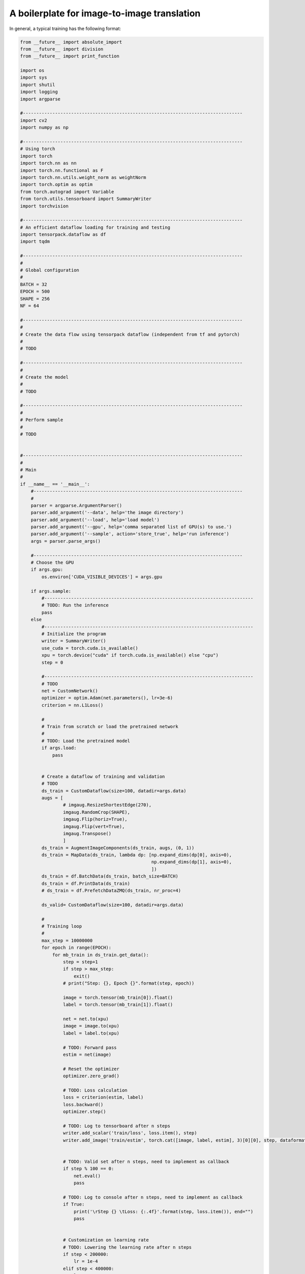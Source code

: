 A boilerplate for image-to-image translation 
***************************

In general, a typical training  has the following format:

.. code-block:: python

    from __future__ import absolute_import
    from __future__ import division
    from __future__ import print_function

    import os
    import sys
    import shutil
    import logging
    import argparse

    #----------------------------------------------------------------------------------
    import cv2
    import numpy as np 

    #----------------------------------------------------------------------------------
    # Using torch
    import torch
    import torch.nn as nn
    import torch.nn.functional as F
    import torch.nn.utils.weight_norm as weightNorm
    import torch.optim as optim
    from torch.autograd import Variable
    from torch.utils.tensorboard import SummaryWriter
    import torchvision

    #----------------------------------------------------------------------------------
    # An efficient dataflow loading for training and testing
    import tensorpack.dataflow as df
    import tqdm

    #----------------------------------------------------------------------------------
    #
    # Global configuration
    #
    BATCH = 32
    EPOCH = 500
    SHAPE = 256
    NF = 64

    #----------------------------------------------------------------------------------
    #
    # Create the data flow using tensorpack dataflow (independent from tf and pytorch)
    #
    # TODO

    #----------------------------------------------------------------------------------
    #
    # Create the model
    #
    # TODO

    #----------------------------------------------------------------------------------
    #
    # Perform sample
    #
    # TODO


    #----------------------------------------------------------------------------------
    #
    # Main
    #
    if __name__ == '__main__':
        #------------------------------------------------------------------------------
        #
        parser = argparse.ArgumentParser()
        parser.add_argument('--data', help='the image directory')
        parser.add_argument('--load', help='load model')
        parser.add_argument('--gpu', help='comma separated list of GPU(s) to use.')
        parser.add_argument('--sample', action='store_true', help='run inference')
        args = parser.parse_args()
        
        #------------------------------------------------------------------------------
        # Choose the GPU
        if args.gpu:
            os.environ['CUDA_VISIBLE_DEVICES'] = args.gpu
            
        if args.sample:
            #------------------------------------------------------------------------------
            # TODO: Run the inference
            pass
        else   
            #------------------------------------------------------------------------------
            # Initialize the program
            writer = SummaryWriter()
            use_cuda = torch.cuda.is_available()
            xpu = torch.device("cuda" if torch.cuda.is_available() else "cpu")
            step = 0

            #------------------------------------------------------------------------------
            # TODO
            net = CustomNetwork()
            optimizer = optim.Adam(net.parameters(), lr=3e-6)
            criterion = nn.L1Loss()
        
            #
            # Train from scratch or load the pretrained network
            #
            # TODO: Load the pretrained model
            if args.load:
                pass
                

            # Create a dataflow of training and validation
            # TODO
            ds_train = CustomDataflow(size=100, datadir=args.data) 
            augs = [
                    # imgaug.ResizeShortestEdge(270),
                    imgaug.RandomCrop(SHAPE), 
                    imgaug.Flip(horiz=True), 
                    imgaug.Flip(vert=True), 
                    imgaug.Transpose()
                    ]
            ds_train = AugmentImageComponents(ds_train, augs, (0, 1))
            ds_train = MapData(ds_train, lambda dp: [np.expand_dims(dp[0], axis=0), 
                                                     np.expand_dims(dp[1], axis=0), 
                                                     ])
            ds_train = df.BatchData(ds_train, batch_size=BATCH)
            ds_train = df.PrintData(ds_train)
            # ds_train = df.PrefetchDataZMQ(ds_train, nr_proc=4)

            ds_valid= CustomDataflow(size=100, datadir=args.data)

            #
            # Training loop
            #
            max_step = 10000000
            for epoch in range(EPOCH):
                for mb_train in ds_train.get_data():
                    step = step+1
                    if step > max_step:
                        exit()
                    # print("Step: {}, Epoch {}".format(step, epoch))

                    image = torch.tensor(mb_train[0]).float()
                    label = torch.tensor(mb_train[1]).float()
           
                    net = net.to(xpu)
                    image = image.to(xpu)
                    label = label.to(xpu)

                    # TODO: Forward pass
                    estim = net(image)

                    # Reset the optimizer
                    optimizer.zero_grad()

                    # TODO: Loss calculation
                    loss = criterion(estim, label)
                    loss.backward()
                    optimizer.step()
                    
                    # TODO: Log to tensorboard after n steps
                    writer.add_scalar('train/loss', loss.item(), step)     
                    writer.add_image('train/estim', torch.cat([image, label, estim], 3)[0][0], step, dataformats='HW')
                    

                    # TODO: Valid set after n steps, need to implement as callback
                    if step % 100 == 0:
                        net.eval()
                        pass
                   
                    # TODO: Log to console after n steps, need to implement as callback
                    if True:
                        print('\rStep {} \tLoss: {:.4f}'.format(step, loss.item()), end="")   
                        pass


                    # Customization on learning rate
                    # TODO: Lowering the learning rate after n steps
                    if step < 200000:
                        lr = 1e-4
                    elif step < 400000:
                        lr = 1e-5
                    else:
                        lr = 1e-6
                    for param_group in optimizer.param_groups:
                        param_group["lr"] = lr
      
                    # TODO: Save the model after n steps, need to implement as callback
                    if step % 10000 == 0:
                        print('\rStep {} \tLoss: {:.4f}'.format(step, loss.item()))
                        torch.save(net.cpu().state_dict(), "driver_snemi.pkl")
                        net = net.to(xpu)

